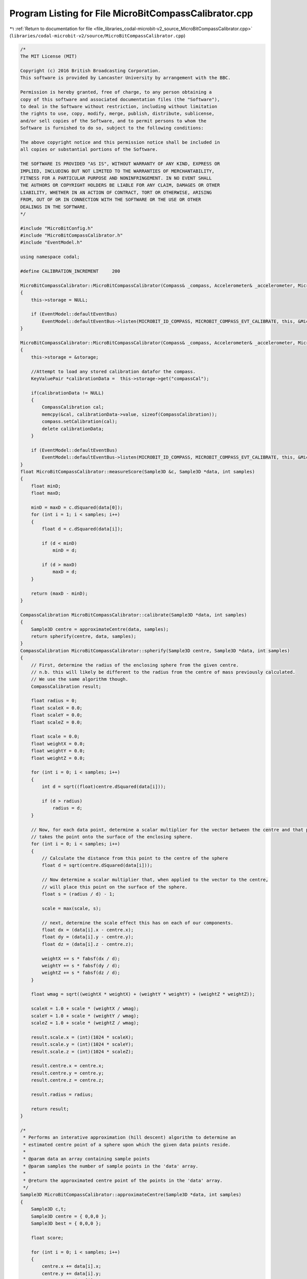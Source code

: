 
.. _program_listing_file_libraries_codal-microbit-v2_source_MicroBitCompassCalibrator.cpp:

Program Listing for File MicroBitCompassCalibrator.cpp
======================================================

|exhale_lsh| :ref:`Return to documentation for file <file_libraries_codal-microbit-v2_source_MicroBitCompassCalibrator.cpp>` (``libraries/codal-microbit-v2/source/MicroBitCompassCalibrator.cpp``)

.. |exhale_lsh| unicode:: U+021B0 .. UPWARDS ARROW WITH TIP LEFTWARDS

.. code-block:: cpp

   /*
   The MIT License (MIT)
   
   Copyright (c) 2016 British Broadcasting Corporation.
   This software is provided by Lancaster University by arrangement with the BBC.
   
   Permission is hereby granted, free of charge, to any person obtaining a
   copy of this software and associated documentation files (the "Software"),
   to deal in the Software without restriction, including without limitation
   the rights to use, copy, modify, merge, publish, distribute, sublicense,
   and/or sell copies of the Software, and to permit persons to whom the
   Software is furnished to do so, subject to the following conditions:
   
   The above copyright notice and this permission notice shall be included in
   all copies or substantial portions of the Software.
   
   THE SOFTWARE IS PROVIDED "AS IS", WITHOUT WARRANTY OF ANY KIND, EXPRESS OR
   IMPLIED, INCLUDING BUT NOT LIMITED TO THE WARRANTIES OF MERCHANTABILITY,
   FITNESS FOR A PARTICULAR PURPOSE AND NONINFRINGEMENT. IN NO EVENT SHALL
   THE AUTHORS OR COPYRIGHT HOLDERS BE LIABLE FOR ANY CLAIM, DAMAGES OR OTHER
   LIABILITY, WHETHER IN AN ACTION OF CONTRACT, TORT OR OTHERWISE, ARISING
   FROM, OUT OF OR IN CONNECTION WITH THE SOFTWARE OR THE USE OR OTHER
   DEALINGS IN THE SOFTWARE.
   */
   
   #include "MicroBitConfig.h"
   #include "MicroBitCompassCalibrator.h"
   #include "EventModel.h"
   
   using namespace codal;
   
   #define CALIBRATION_INCREMENT     200
   
   MicroBitCompassCalibrator::MicroBitCompassCalibrator(Compass& _compass, Accelerometer& _accelerometer, MicroBitDisplay& _display) : compass(_compass), accelerometer(_accelerometer), display(_display)
   {
       this->storage = NULL;
   
       if (EventModel::defaultEventBus)
           EventModel::defaultEventBus->listen(MICROBIT_ID_COMPASS, MICROBIT_COMPASS_EVT_CALIBRATE, this, &MicroBitCompassCalibrator::calibrateUX, MESSAGE_BUS_LISTENER_IMMEDIATE);
   }
   
   MicroBitCompassCalibrator::MicroBitCompassCalibrator(Compass& _compass, Accelerometer& _accelerometer, MicroBitDisplay& _display, MicroBitStorage &storage) : compass(_compass), accelerometer(_accelerometer), display(_display)
   {
       this->storage = &storage;
   
       //Attempt to load any stored calibration datafor the compass.
       KeyValuePair *calibrationData =  this->storage->get("compassCal");
   
       if(calibrationData != NULL)
       {
           CompassCalibration cal;
           memcpy(&cal, calibrationData->value, sizeof(CompassCalibration));
           compass.setCalibration(cal);
           delete calibrationData;
       }
   
       if (EventModel::defaultEventBus)
           EventModel::defaultEventBus->listen(MICROBIT_ID_COMPASS, MICROBIT_COMPASS_EVT_CALIBRATE, this, &MicroBitCompassCalibrator::calibrateUX, MESSAGE_BUS_LISTENER_IMMEDIATE);
   }
   float MicroBitCompassCalibrator::measureScore(Sample3D &c, Sample3D *data, int samples)
   {
       float minD;
       float maxD;
   
       minD = maxD = c.dSquared(data[0]);
       for (int i = 1; i < samples; i++)
       {
           float d = c.dSquared(data[i]);
   
           if (d < minD)
               minD = d;
   
           if (d > maxD)
               maxD = d;
       }
   
       return (maxD - minD);
   }
   
   CompassCalibration MicroBitCompassCalibrator::calibrate(Sample3D *data, int samples)
   {
       Sample3D centre = approximateCentre(data, samples);
       return spherify(centre, data, samples);
   }
   CompassCalibration MicroBitCompassCalibrator::spherify(Sample3D centre, Sample3D *data, int samples)
   {
       // First, determine the radius of the enclosing sphere from the given centre.
       // n.b. this will likely be different to the radius from the centre of mass previously calculated.
       // We use the same algorithm though.
       CompassCalibration result;
   
       float radius = 0;
       float scaleX = 0.0;
       float scaleY = 0.0;
       float scaleZ = 0.0;
   
       float scale = 0.0;
       float weightX = 0.0;
       float weightY = 0.0;
       float weightZ = 0.0;
   
       for (int i = 0; i < samples; i++)
       {
           int d = sqrt((float)centre.dSquared(data[i]));
   
           if (d > radius)
               radius = d;
       }
   
       // Now, for each data point, determine a scalar multiplier for the vector between the centre and that point that
       // takes the point onto the surface of the enclosing sphere.
       for (int i = 0; i < samples; i++)
       {
           // Calculate the distance from this point to the centre of the sphere
           float d = sqrt(centre.dSquared(data[i]));
   
           // Now determine a scalar multiplier that, when applied to the vector to the centre,
           // will place this point on the surface of the sphere.
           float s = (radius / d) - 1;
   
           scale = max(scale, s);
   
           // next, determine the scale effect this has on each of our components.
           float dx = (data[i].x - centre.x); 
           float dy = (data[i].y - centre.y);
           float dz = (data[i].z - centre.z);
   
           weightX += s * fabsf(dx / d);
           weightY += s * fabsf(dy / d);
           weightZ += s * fabsf(dz / d);
       }
   
       float wmag = sqrt((weightX * weightX) + (weightY * weightY) + (weightZ * weightZ));
   
       scaleX = 1.0 + scale * (weightX / wmag);
       scaleY = 1.0 + scale * (weightY / wmag);
       scaleZ = 1.0 + scale * (weightZ / wmag);
   
       result.scale.x = (int)(1024 * scaleX);
       result.scale.y = (int)(1024 * scaleY);
       result.scale.z = (int)(1024 * scaleZ);
   
       result.centre.x = centre.x;
       result.centre.y = centre.y;
       result.centre.z = centre.z;
   
       result.radius = radius;
   
       return result;
   }
   
   /*
    * Performs an interative approximation (hill descent) algorithm to determine an
    * estimated centre point of a sphere upon which the given data points reside.
    *
    * @param data an array containing sample points
    * @param samples the number of sample points in the 'data' array.
    *
    * @return the approximated centre point of the points in the 'data' array.
    */
   Sample3D MicroBitCompassCalibrator::approximateCentre(Sample3D *data, int samples)
   {
       Sample3D c,t;
       Sample3D centre = { 0,0,0 };
       Sample3D best = { 0,0,0 };
   
       float score;
   
       for (int i = 0; i < samples; i++)
       {
           centre.x += data[i].x;
           centre.y += data[i].y;
           centre.z += data[i].z;
       }
   
       // Calclulate a centre of mass for our input samples. We only use this for validation purposes.
       centre.x = centre.x / samples;
       centre.y = centre.y / samples;
       centre.z = centre.z / samples;
   
       // Start hill climb in the centre of mass.
       c = centre;
   
       // calculate the nearest and furthest point to us.
       score = measureScore(c, data, samples);
   
       // iteratively attempt to improve position...
       while (1)
       {
           for (int x = -CALIBRATION_INCREMENT; x <= CALIBRATION_INCREMENT; x=x+CALIBRATION_INCREMENT)
           {
               for (int y = -CALIBRATION_INCREMENT; y <= CALIBRATION_INCREMENT; y=y+CALIBRATION_INCREMENT)
               {
                   for (int z = -CALIBRATION_INCREMENT; z <= CALIBRATION_INCREMENT; z=z+CALIBRATION_INCREMENT)
                   {
                       t = c;
                       t.x += x;
                       t.y += y;
                       t.z += z;
   
                       float s = measureScore(t, data, samples);
                       if (s < score)
                       {
                           score = s;
                           best = t;
                       }
                   }
               }
           }
   
           if (best.x == c.x && best.y == c.y && best.z == c.z)
               break;
   
           c = best;
       }
   
       return c;
   }
   
   void MicroBitCompassCalibrator::calibrateUX(MicroBitEvent)
   {
       struct Point
       {
           uint8_t x;
           uint8_t y;
       };
   
       const int PERIMETER_POINTS = 25;
   
       const int PIXEL1_THRESHOLD = 200;
       const int PIXEL2_THRESHOLD = 680;
       const int REDISPLAY_MSG_TIMEOUT_MS = 30000;
       const int SAMPLES_END_MSG_COUNT = 15;
       const int TIME_STEP = 100;
       const int MSG_TIME = 155 * TIME_STEP; //We require MSG_TIME % TIME_STEP == 0
   
       target_wait(100);
   
       static const Point perimeter[PERIMETER_POINTS] = {{0,0}, {1,0}, {2,0}, {3,0}, {4,0}, {0,1}, {1,1}, {2,1}, {3,1}, {4,1}, {0,2}, {1,2}, {2,2}, {3,2}, {4,2}, {0,3}, {1,3}, {2,3}, {3,3}, {4,3}, {0,4}, {1,4}, {2,4}, {3,4}, {4,4}};
       Point cursor = {2,2};
   
       MicroBitImage img(5,5);
       MicroBitImage smiley("0,255,0,255,0\n0,255,0,255,0\n0,0,0,0,0\n255,0,0,0,255\n0,255,255,255,0\n");
   
       Sample3D data[PERIMETER_POINTS];
       uint8_t visited[PERIMETER_POINTS] = { 0 };
       uint8_t cursor_on = 0;
       uint8_t samples = 0;
       uint8_t samples_this_period = 0;
       int16_t remaining_scroll_time = MSG_TIME; // 32s maximum in uint16_t
   
       // Set the display to full brightness (in case a user program has it very dim / off). Store the current brightness, so we can restore it later.
       int displayBrightness = display.getBrightness();
       display.setBrightness(255);
   
       // Firstly, we need to take over the display. Ensure all active animations are paused.
       display.stopAnimation();
   
       while(samples < PERIMETER_POINTS)
       {
           // Scroll a message the first time we enter this loop and every REDISPLAY_MSG_TIMEOUT_MS
           if (remaining_scroll_time == MSG_TIME || remaining_scroll_time <= -REDISPLAY_MSG_TIMEOUT_MS)        {
                   display.clear();
                   display.scrollAsync("TILT TO FILL SCREEN "); // Takes about 14s
   
                   remaining_scroll_time = MSG_TIME;
                   samples_this_period = 0;
           }
           else if (remaining_scroll_time == 0 || samples_this_period == SAMPLES_END_MSG_COUNT)
           {
                   // This stops the scrolling at the end of the message.
                   // ...and it is the source of the ((MSG_TIME % TIME_STEP) == 0) requirement
                   display.stopAnimation();
           }
   
           // update our model of the flash status of the user controlled pixel.
           cursor_on = (cursor_on + 40) % 200;
   
           // take a snapshot of the current accelerometer data.
           int x = accelerometer.getX();
           int y = accelerometer.getY();
   
           // Deterine the position of the user controlled pixel on the screen.
           if (x < -PIXEL2_THRESHOLD)
               cursor.x = 0;
           else if (x < -PIXEL1_THRESHOLD)
               cursor.x = 1;
           else if (x > PIXEL2_THRESHOLD)
               cursor.x = 4;
           else if (x > PIXEL1_THRESHOLD)
               cursor.x = 3;
           else
               cursor.x = 2;
   
           if (y < -PIXEL2_THRESHOLD)
               cursor.y = 0;
           else if (y < -PIXEL1_THRESHOLD)
               cursor.y = 1;
           else if (y > PIXEL2_THRESHOLD)
               cursor.y = 4;
           else if (y > PIXEL1_THRESHOLD)
               cursor.y = 3;
           else
               cursor.y = 2;
   
           img.clear();
   
           // Turn on any pixels that have been visited.
           for (int i=0; i<PERIMETER_POINTS; i++)
               if (visited[i] == 1)
                   img.setPixelValue(perimeter[i].x, perimeter[i].y, 255);
   
           // Update the pixel at the users position.
           img.setPixelValue(cursor.x, cursor.y, cursor_on);
   
           // Update the buffer to the screen ONLY if we've finished scrolling the message
           if (remaining_scroll_time < 0 || samples_this_period > SAMPLES_END_MSG_COUNT)
               display.image.paste(img,0,0,0);
   
           // test if we need to update the state at the users position.
           for (int i=0; i<PERIMETER_POINTS; i++)
           {
               if (cursor.x == perimeter[i].x && cursor.y == perimeter[i].y && !(visited[i] == 1))
               {
                   // Record the sample data for later processing...
                   data[samples] = compass.getSample(RAW);
   
                   // Record that this pixel has been visited.
                   visited[i] = 1;
                   samples++;
                   samples_this_period++;
               }
           }
           target_wait(TIME_STEP);
           remaining_scroll_time-=TIME_STEP;
       }
   
       CompassCalibration cal = calibrate(data, samples); 
       compass.setCalibration(cal);
   
       if(this->storage)
           this->storage->put("compassCal", (uint8_t *) &cal, sizeof(CompassCalibration));
   
       // Show a smiley to indicate that we're done, and continue on with the user program.
       display.clear();
       display.printAsync(smiley, 0, 0, 0, 1500);
       target_wait(1000);
       display.clear();
   
       // Retore the display brightness to the level it was at before this function was called.
       display.setBrightness(displayBrightness);
   }

